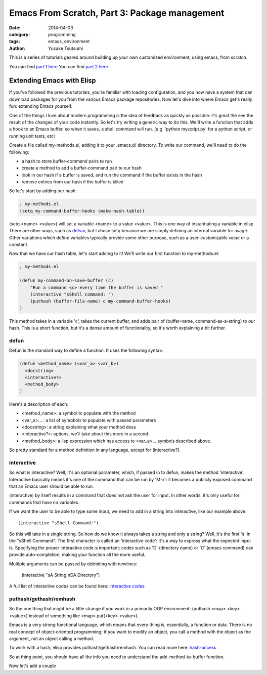 ==============================================
Emacs From Scratch, Part 3: Package management
==============================================
:date: 2014-04-03
:category: programming
:tags: emacs, environment
:author: Yusuke Tsutsumi

This is a series of tutorials geared around building up your own
customized environment, using emacs, from scratch.

You can find `part 1 here <{filename}/emacs/emacs-from-scratch-part-1.rst>`_
You can find `part 2 here <{filename}/emacs/emacs-from-scratch-part-2.rst>`_

--------------------------
Extending Emacs with Elisp
--------------------------

If you've followed the previous tutorials, you're familiar with
loading configuration, and you now have a system that can download
packages for you from the various Emacs package repositories. Now
let's dive into where Emacs get's really fun: extending Emacs
yourself.

One of the things I love about modern programming is the idea of
feedback as quickly as possible: it's great the see the result of the
changes of your code instantly. So let's try writing a generic way to
do this. We'll write a function that adds a hook to an Emacs buffer,
so when it saves, a shell command will run. (e.g. 'python myscript.py' for a
python script, or running unit tests, etc)

Create a file called my-methods.el, adding it to your .emacs.d/
directory. To write our command, we'll need to do the following:

* a hash to store buffer-command pairs to run
* create a method to add a buffer-command pair to our hash
* look in our hash if a buffer is saved, and run the command if the buffer exists in the hash
* remove entries from our hash if the buffer is killed

So let's start by adding our hash:

.. code-block:: lisp

    ; my-methods.el
    (setq my-command-buffer-hooks (make-hash-table))

(setq <name> <value>) will set a variable <name> to a value
<value>. This is one way of instantiating a variable in elisp. There
are other ways, such as `defvar
<http://www.gnu.org/software/emacs/manual/html_node/elisp/Defining-Variables.html>`_,
but I chose setq because we are simply defining an internal variable
for usage. Other variations which define variables typically provide
some other purpose, such as a user-customizable value or a constant.

Now that we have our hash table, let's start adding to it! We'll write
our first function to my-methods.el:

.. code-block:: lisp

    ; my-methods.el

    (defun my-command-on-save-buffer (c)
        "Run a command <c> every time the buffer is saved "
        (interactive "sShell command: ")
        (puthash (buffer-file-name) c my-command-buffer-hooks)
    )

This method takes in a variable 'c', takes the current buffer, and
adds pair of (buffer-name, command-as-a-string) to our hash. This is a
short function, but it's a dense amount of functionality, so it's
worth explaining a bit further.

defun
-----

Defun is the standard way to define a function. It uses the following syntax:

.. code-block:: lisp

    (defun <method_name> (<var_a> <var_b>)
      <docstring>
      <interactive?>
      <method_body>
    )

Here's a description of each:

* <method_name>: a symbol to populate with the method
* <var_a>... : a list of symobols to populate with passed parameters
* <docstring>: a string explaining what your method does
* <interactive?>: options. we'll take about this more in a second
* <method_body>: a lisp expression which has access to <var_a>... symbols described above.

So pretty standard for a method definition in any language, except for (interactive?).

interactive
-----------

So what is interactive? Well, it's an optional parameter, which, if
passed in to defun, makes the method 'interactive'. Interactive
basically means it's one of the command that can be run by 'M-x': it
becomes a publicly exposed command that an Emacs user should be able
to run.

(interactive) by itself results in a command that does not ask the
user for input. In other words, it's only useful for commands that
have no variables.

If we want the user to be able to type some input, we need to add in a
string into interactive, like our example above::

  (interactive "sShell Command:")

So this will take in a single string. So how do we know it always
takes a string and only a string? Well, it's the first 's' in the
"sShell Command". The first character is called an 'interactive code':
it's a way to express what the expected input is. Specifying the
proper interactive code is important: codes such as 'D' (directory
name) or 'C' (emacs command) can provide auto-completion, making your
function all the more useful.

Multiple arguments can be passed by delimiting with newlines:

  (interactive "sA String:\nDA Directory")

A full list of interactive codes can be found here: `interactive codes <http://www.gnu.org/software/emacs/manual/html_node/elisp/Interactive-Codes.html#Interactive-Codes>`_

puthash/gethash/remhash
-----------------------

So the one thing that might be a little strange if you work in a
primarily OOP environment: (puthash <map> <key> <value>) instead of
something like <map>.put(<key> <value>).

Emacs is a very strong functional language, which means that every
thing is, essentially, a function or data. There is no real concept of
object-oriented programming: if you want to modify an object, you call
a method with the object as the argument, not an object calling a method.

To work with a hash, elisp provides puthash/gethash/remhash. You can
read more here: `hash-access
<http://www.gnu.org/software/emacs/manual/html_node/elisp/Hash-Access.html#Hash-Access>`_

So at thing point, you should have all the info you need to understand
the add-method-to-buffer function.

Now let's add a couple
